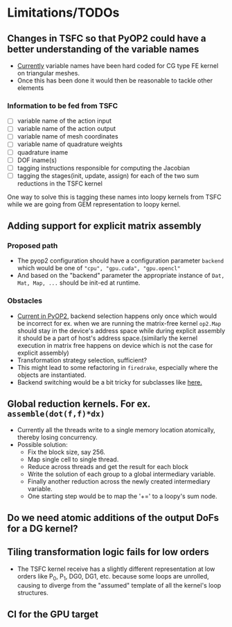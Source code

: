 * Limitations/TODOs
** Changes in TSFC so that PyOP2 could have a better understanding of the variable names
- [[https://github.com/OP2/PyOP2/blob/630e55118013966e84dcc62328c45fc9061196e6/pyop2/gpu/tile.py#L65-L79][Currently]] variable names have been hard coded for CG type FE kernel on
  triangular meshes.
- Once this has been done it would then be reasonable to tackle other elements

*** Information to be fed from TSFC
- [ ] variable name of the action input
- [ ] variable name of the action output
- [ ] variable name of mesh coordinates
- [ ] variable name of quadrature weights
- [ ] quadrature iname
- [ ] DOF iname(s)
- [ ] tagging instructions responsible for computing the Jacobian
- [ ] tagging the stages(init, update, assign) for each of the two sum
  reductions in the TSFC kernel

One way to solve this is tagging these names into loopy kernels from TSFC while
we are going from GEM representation to loopy kernel.

** Adding support for explicit matrix assembly
*** Proposed path
- The pyop2 configuration should have a configuration parameter ~backend~ which
  would be one of ~"cpu", "gpu.cuda", "gpu.opencl"~
- And based on the "backend" parameter the appropriate instance of ~Dat, Mat, Map, ...~
  should be init-ed at runtime.

*** Obstacles
- [[https://github.com/OP2/PyOP2/blob/8e1c5720fe0a8f7b4e870a49c43608d97c66ad14/pyop2/op2.py#L45-L49][Current in PyOP2]], backend selection happens only once which would be incorrect
  for ex. when we are running the matrix-free kernel ~op2.Map~ should stay in
  the device's address space while during explicit assembly it should be a part
  of host's address space.(similarly the kernel execution in matrix free
  happens on device which is not the case for explicit assembly)
- Transformation strategy selection, sufficient?
- This might lead to some refactoring in ~firedrake~, especially where the
  objects are instantiated.
- Backend switching would be a bit tricky for subclasses like [[https://github.com/firedrakeproject/firedrake/blob/3498fdf3e33721adda448755addc11c20bef75a9/firedrake/preconditioners/patch.py#L77][here.]]

** Global reduction kernels. For ex. ~assemble(dot(f,f)*dx)~
- Currently all the threads write to a single memory location atomically,
  thereby losing concurrency.
- Possible solution:
    - Fix the block size, say 256.
    - Map single cell to single thread.
    - Reduce across threads and get the result for each block
    - Write the solution of each group to a global intermediary variable.
    - Finally another reduction across the newly created intermediary variable.
    - One starting step would be to map the '+=' to a loopy's sum node.

** Do we need atomic additions of the output DoFs for a DG kernel?

** Tiling transformation logic fails for low orders
- The TSFC kernel receive has a slightly different representation at low orders
  like P_0, P_1, DG0, DG1, etc. because some loops are unrolled, causing to
  diverge from the "assumed" template of all the kernel's loop structures.

** CI for the GPU target
